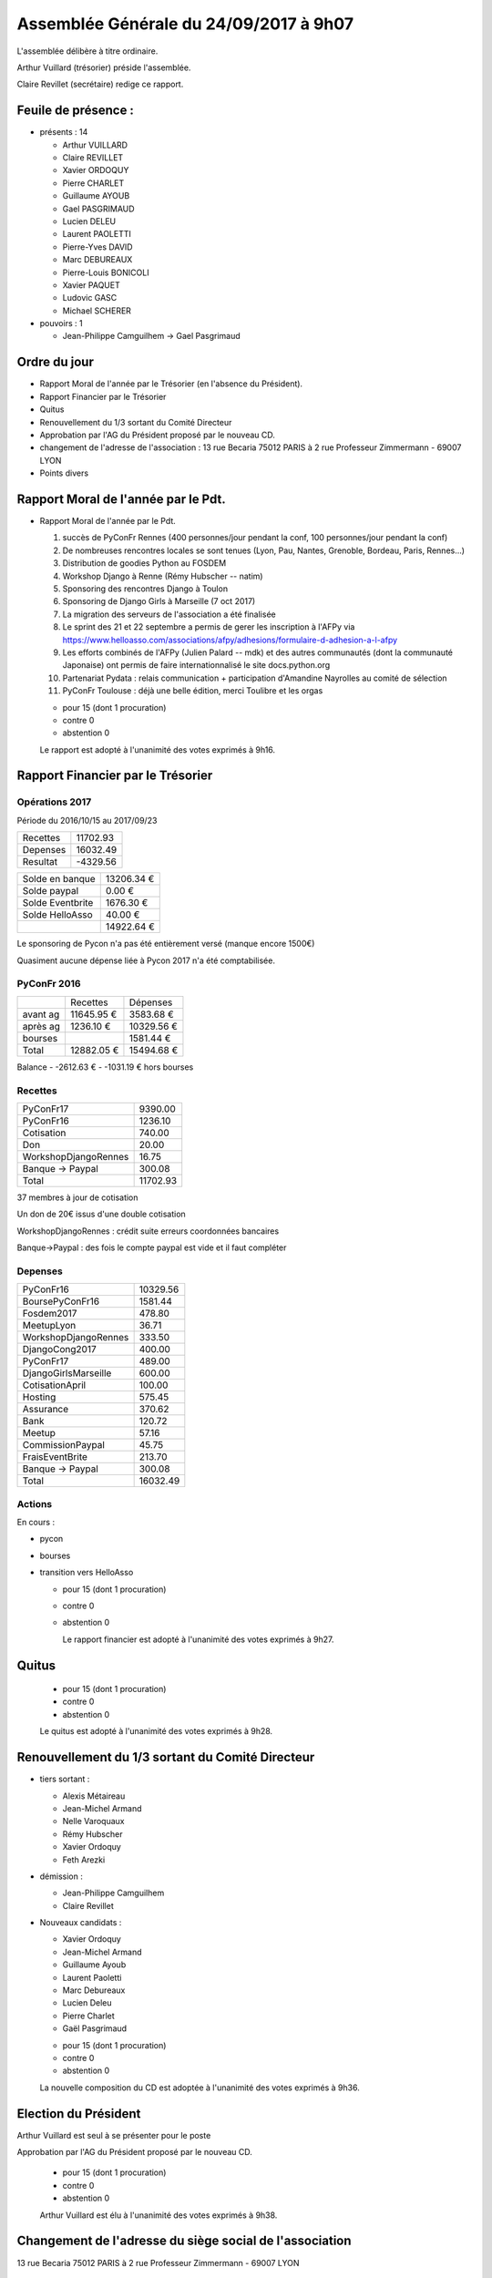 =======================================
Assemblée Générale du 24/09/2017 à 9h07
=======================================

L'assemblée délibère à titre ordinaire.

Arthur Vuillard (trésorier) préside l'assemblée.

Claire Revillet (secrétaire) redige ce rapport.

Feuile de présence :
====================

+ présents : 14

  - Arthur VUILLARD
  - Claire REVILLET
  - Xavier ORDOQUY
  - Pierre CHARLET
  - Guillaume AYOUB
  - Gael PASGRIMAUD
  - Lucien DELEU
  - Laurent PAOLETTI
  - Pierre-Yves DAVID
  - Marc DEBUREAUX
  - Pierre-Louis BONICOLI
  - Xavier PAQUET
  - Ludovic GASC
  - Michael SCHERER

+ pouvoirs : 1

  - Jean-Philippe Camguilhem -> Gael Pasgrimaud


Ordre du jour
=============

* Rapport Moral de l'année par le Trésorier (en l'absence du Président).
* Rapport Financier par le Trésorier
* Quitus
* Renouvellement du 1/3 sortant du Comité Directeur
* Approbation par l'AG du Président proposé par le nouveau CD.
* changement de l'adresse de l'association :
  13 rue Becaria 75012 PARIS à 2 rue Professeur Zimmermann - 69007 LYON
* Points divers


Rapport Moral de l'année par le Pdt.
====================================

+ Rapport Moral de l'année par le Pdt.

  1. succès de PyConFr Rennes (400 personnes/jour pendant la conf, 100 personnes/jour pendant la conf)
  2. De nombreuses rencontres locales se sont tenues (Lyon, Pau, Nantes, Grenoble, Bordeau, Paris, Rennes...)
  3. Distribution de goodies Python au FOSDEM
  4. Workshop Django à Renne (Rémy Hubscher -- natim)
  5. Sponsoring des rencontres Django à Toulon
  6. Sponsoring de Django Girls à Marseille (7 oct 2017)
  7. La migration des serveurs de l'association a été finalisée
  8. Le sprint des 21 et 22 septembre a permis de gerer les inscription à l'AFPy via https://www.helloasso.com/associations/afpy/adhesions/formulaire-d-adhesion-a-l-afpy
  9. Les efforts combinés de l'AFPy (Julien Palard -- mdk) et des autres communautés (dont la communauté Japonaise) ont permis de faire internationnalisé le site docs.python.org
  10. Partenariat Pydata : relais communication + participation d'Amandine Nayrolles au comité de sélection
  11. PyConFr Toulouse : déjà une belle édition, merci Toulibre et les orgas

  + pour      15 (dont 1 procuration)
  + contre  0
  + abstention  0

  Le rapport est adopté à l'unanimité des votes exprimés à 9h16.

Rapport Financier par le Trésorier
==================================

Opérations 2017
---------------

Période du 2016/10/15 au 2017/09/23

+---------------------+------------+
| Recettes            |   11702.93 |
+---------------------+------------+
| Depenses            |   16032.49 |
+---------------------+------------+
| Resultat            |   -4329.56 |
+---------------------+------------+

+------------------+------------+
| Solde en banque  | 13206.34 € |
+------------------+------------+
| Solde paypal     |     0.00 € |
+------------------+------------+
| Solde Eventbrite |  1676.30 € |
+------------------+------------+
| Solde HelloAsso  |    40.00 € |
+------------------+------------+
|                  | 14922.64 € |
+------------------+------------+

Le sponsoring de Pycon n'a pas été entièrement versé (manque encore 1500€)

Quasiment aucune dépense liée à Pycon 2017 n'a été comptabilisée.

PyConFr 2016
------------

+----------+------------+------------+
|          | Recettes   | Dépenses   |
+----------+------------+------------+
| avant ag | 11645.95 € |  3583.68 € |
+----------+------------+------------+
| après ag |  1236.10 € | 10329.56 € |
+----------+------------+------------+
| bourses  |            |  1581.44 € |
+----------+------------+------------+
| Total    | 12882.05 € | 15494.68 € | 
+----------+------------+------------+

Balance
- -2612.63 € 
- -1031.19 € hors bourses

Recettes
--------

+---------------------+------------+
| PyConFr17           |    9390.00 |
+---------------------+------------+
| PyConFr16           |    1236.10 |
+---------------------+------------+
| Cotisation          |     740.00 |
+---------------------+------------+
| Don                 |      20.00 |
+---------------------+------------+
| WorkshopDjangoRennes|      16.75 |
+---------------------+------------+
| Banque -> Paypal    |     300.08 |
+---------------------+------------+
| Total               |   11702.93 |
+---------------------+------------+

37 membres à jour de cotisation

Un don de 20€ issus d'une double cotisation

WorkshopDjangoRennes : crédit suite erreurs coordonnées bancaires

Banque->Paypal : des fois le compte paypal est vide et il faut compléter

Depenses
--------

+---------------------+------------+
| PyConFr16           |   10329.56 |
+---------------------+------------+
| BoursePyConFr16     |    1581.44 |
+---------------------+------------+
| Fosdem2017          |     478.80 |
+---------------------+------------+
| MeetupLyon          |      36.71 |
+---------------------+------------+
| WorkshopDjangoRennes|     333.50 |
+---------------------+------------+
| DjangoCong2017      |     400.00 |
+---------------------+------------+
| PyConFr17           |     489.00 |
+---------------------+------------+
| DjangoGirlsMarseille|     600.00 |
+---------------------+------------+
| CotisationApril     |     100.00 |
+---------------------+------------+
| Hosting             |     575.45 |
+---------------------+------------+
| Assurance           |     370.62 |
+---------------------+------------+
| Bank                |     120.72 |
+---------------------+------------+
| Meetup              |      57.16 |
+---------------------+------------+
| CommissionPaypal    |      45.75 |
+---------------------+------------+
| FraisEventBrite     |     213.70 |
+---------------------+------------+
| Banque -> Paypal    |     300.08 |
+---------------------+------------+
| Total               |   16032.49 |
+---------------------+------------+

Actions
-------

En cours :

- pycon
- bourses
- transition vers HelloAsso

  + pour  15 (dont 1 procuration)
  + contre  0
  + abstention 0

    Le rapport financier est adopté à l'unanimité des votes exprimés à 9h27.

Quitus
======

  + pour  15 (dont 1 procuration)
  + contre  0
  + abstention  0

  Le quitus est adopté à l'unanimité des votes exprimés à 9h28.

Renouvellement du 1/3 sortant du Comité Directeur
=================================================

+ tiers sortant :

  - Alexis Métaireau
  - Jean-Michel Armand
  - Nelle Varoquaux
  - Rémy Hubscher
  - Xavier Ordoquy
  - Feth Arezki

+ démission :

  - Jean-Philippe Camguilhem
  - Claire Revillet

+ Nouveaux candidats :

  - Xavier Ordoquy
  - Jean-Michel Armand
  - Guillaume Ayoub
  - Laurent Paoletti
  - Marc Debureaux
  - Lucien Deleu
  - Pierre Charlet
  - Gaël Pasgrimaud

  + pour  15 (dont 1 procuration)
  + contre  0
  + abstention  0

  La nouvelle composition du CD est adoptée à l'unanimité des votes exprimés à 9h36.

Election du Président
=====================

Arthur Vuillard est seul à se présenter pour le poste

Approbation par l'AG du Président proposé par le nouveau CD.

  + pour  15 (dont 1 procuration)
  + contre 0
  + abstention 0

  Arthur Vuillard est élu à l'unanimité des votes exprimés à 9h38.

Changement de l'adresse du siège social de l'association
========================================================

13 rue Becaria 75012 PARIS à 2 rue Professeur Zimmermann - 69007 LYON

  + pour  15 (dont 1 procuration)
  + contre  0
  + abstention

  La mesure est approuvée à l'unanimité des votes exprimés à 09h42.

Changement de l'adresse de gestion de l'association
===================================================

13 rue Becaria 75012 PARIS à 2 rue Professeur Zimmermann - 69007 LYON

  + pour  15 (dont 1 procuration)
  + contre 0
  + abstention 0

  La mesure est approuvée à l'unanimité des votes exprimés à 09h43.

Points diverses
===============

- quid de l'évolution des statuts : c'est un sujet sur lequel on va pouvoir
  travailler à nouveau maintenant.
- Pb avec HelloAsso : les cartes de débit Belges ne passent pas dessus :
  y a-t-il une autre solution pour cotiser à l'association ?
  (les chèques n'existent plus en Belgique non plus...). Il doit être possible
  de payer pour quelqu'un (pas besoin que la carte porte le nom de l'adhérent)
- un membre AFPy n'a pas automatiquement de compte HelloAsso, il faut en créer un.
- La refonte du site web est en cours (en bonne voie), il devrait être en
  ligne rapidement, avec des actualités plus à jours.
- Où sera PyconFr l'an prochain ? Lille se propose, Bruxelles se propose d'aider.
  Pas besoin de cahier des charges poussé pour candidater (3 amphis).
- Le nova-ideo de l'an dernier est toujours actif

Fin de la séance : 9h54

Le président : Arthur Vuillard

Le secrétaire : Xavier Ordoquy
